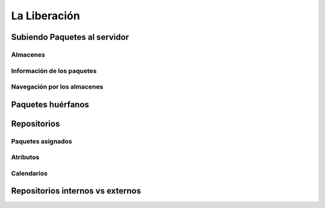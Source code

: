 =============
La Liberación
=============

Subiendo Paquetes al servidor
=============================

Almacenes
---------

Información de los paquetes
---------------------------

Navegación por los almacenes
----------------------------

Paquetes huérfanos
==================


Repositorios
============

Paquetes asignados
------------------

Atributos
---------

Calendarios
-----------

Repositorios internos vs externos
=================================
